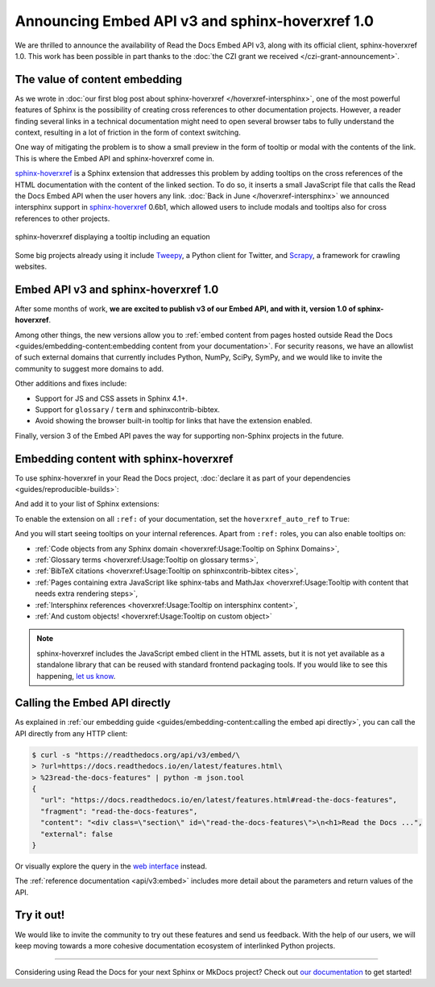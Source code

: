.. post:: December 7, 2021
   :tags: api, feature, grant
   :author: Juan Luis
   :location: MAD

.. meta::
   :description lang=en:
      We are thrilled to announce the availability of Read the Docs Embed API v3,
      along with its official client, sphinx-hoverxref 1.0.
      We invite the community to try them out and let us know their feedback.

Announcing Embed API v3 and sphinx-hoverxref 1.0
================================================

We are thrilled to announce the availability of Read the Docs Embed API v3,
along with its official client, sphinx-hoverxref 1.0.
This work has been possible in part thanks to the
:doc:`the CZI grant we received </czi-grant-announcement>`.

The value of content embedding
------------------------------

As we wrote in
:doc:`our first blog post about sphinx-hoverxref </hoverxref-intersphinx>`,
one of the most powerful features of Sphinx
is the possibility of creating cross references
to other documentation projects.
However, a reader finding several links in a technical documentation
might need to open several browser tabs to fully understand the context,
resulting in a lot of friction in the form of context switching.

One way of mitigating the problem is to show a small preview
in the form of tooltip or modal with the contents of the link.
This is where the Embed API and sphinx-hoverxref come in.

`sphinx-hoverxref`_ is a Sphinx extension that addresses this problem
by adding tooltips on the cross references of the HTML documentation
with the content of the linked section.
To do so, it inserts a small JavaScript file that
calls the Read the Docs Embed API when the user hovers any link.
:doc:`Back in June </hoverxref-intersphinx>` we announced
intersphinx support in `sphinx-hoverxref`_ 0.6b1,
which allowed users to include modals and tooltips
also for cross references to other projects.

.. figure:: img/sphinx-hoverxref-showcase.gif
   :width: 60%
   :align: center
   :alt: sphinx-hoverxref displaying tooltips for cross references
   :target: /_images/sphinx-hoverxref-showcase.gif

   sphinx-hoverxref displaying a tooltip including an equation

.. _sphinx-hoverxref: https://sphinx-hoverxref.readthedocs.io/

Some big projects already using it include `Tweepy <https://docs.tweepy.org/>`_,
a Python client for Twitter, and `Scrapy <https://docs.scrapy.org/>`_,
a framework for crawling websites.

Embed API v3 and sphinx-hoverxref 1.0
-------------------------------------

After some months of work, **we are excited to publish v3 of our Embed API,
and with it, version 1.0 of sphinx-hoverxref**.

Among other things,
the new versions allow you to
:ref:`embed content from pages hosted outside Read the Docs <guides/embedding-content:embedding content from your documentation>`.
For security reasons, we have an allowlist of such external domains
that currently includes Python, NumPy, SciPy, SymPy,
and we would like to invite the community to suggest more domains to add.

Other additions and fixes include:

- Support for JS and CSS assets in Sphinx 4.1+.
- Support for ``glossary`` / ``term`` and sphinxcontrib-bibtex.
- Avoid showing the browser built-in tooltip for links that have the extension enabled.

Finally, version 3 of the Embed API
paves the way for supporting non-Sphinx projects in the future.

Embedding content with sphinx-hoverxref
---------------------------------------

To use sphinx-hoverxref in your Read the Docs project,
:doc:`declare it as part of your dependencies <guides/reproducible-builds>`:

.. code-block::
   :caption: requirements.txt
   :emphasize-lines: 3

   sphinx==4.3.1
   sphinx_rtd_theme==1.0.0
   sphinx-hoverxref==1.0.0

And add it to your list of Sphinx extensions:

.. code-block::
   :caption: conf.py
   :emphasize-lines: 3

   extensions = [
       # ...other extensions
       "hoverxref.extension",
   ]

To enable the extension on all ``:ref:`` of your documentation,
set the ``hoverxref_auto_ref`` to ``True``:

.. code-block::
   :caption: conf.py

   hoverxref_auto_ref = True

And you will start seeing tooltips on your internal references.
Apart from ``:ref:`` roles, you can also enable tooltips on:

- :ref:`Code objects from any Sphinx domain <hoverxref:Usage:Tooltip on Sphinx Domains>`,
- :ref:`Glossary terms <hoverxref:Usage:Tooltip on glossary terms>`,
- :ref:`BibTeX citations <hoverxref:Usage:Tooltip on sphinxcontrib-bibtex cites>`,
- :ref:`Pages containing extra JavaScript like sphinx-tabs and
  MathJax <hoverxref:Usage:Tooltip with content that needs extra rendering steps>`,
- :ref:`Intersphinx references <hoverxref:Usage:Tooltip on intersphinx content>`,
- :ref:`And custom objects! <hoverxref:Usage:Tooltip on custom object>`

.. note::

   sphinx-hoverxref includes the JavaScript embed client in the HTML assets,
   but it is not yet available as a standalone library that can be reused
   with standard frontend packaging tools.
   If you would like to see this happening,
   `let us know <https://github.com/readthedocs/sphinx-hoverxref/issues/>`_.

Calling the Embed API directly
------------------------------

As explained in :ref:`our embedding
guide <guides/embedding-content:calling the embed api directly>`,
you can call the API directly from any HTTP client:

.. code-block:: console

   $ curl -s "https://readthedocs.org/api/v3/embed/\
   > ?url=https://docs.readthedocs.io/en/latest/features.html\
   > %23read-the-docs-features" | python -m json.tool
   {
     "url": "https://docs.readthedocs.io/en/latest/features.html#read-the-docs-features",
     "fragment": "read-the-docs-features",
     "content": "<div class=\"section\" id=\"read-the-docs-features\">\n<h1>Read the Docs ...",
     "external": false
   }

Or visually explore the query in the `web interface`__ instead.

.. __: https://readthedocs.org/api/v3/embed/?url=https://docs.readthedocs.io/en/latest/features.html%23read-the-docs-features

The :ref:`reference documentation <api/v3:embed>`
includes more detail about the parameters and return values of the API.

Try it out!
-----------

We would like to invite the community to try out these features and
send us feedback. With the help of our users, we will keep moving towards
a more cohesive documentation ecosystem of interlinked Python projects.

----

Considering using Read the Docs for your next Sphinx or MkDocs project?
Check out `our documentation <https://docs.readthedocs.io/>`_ to get started!
